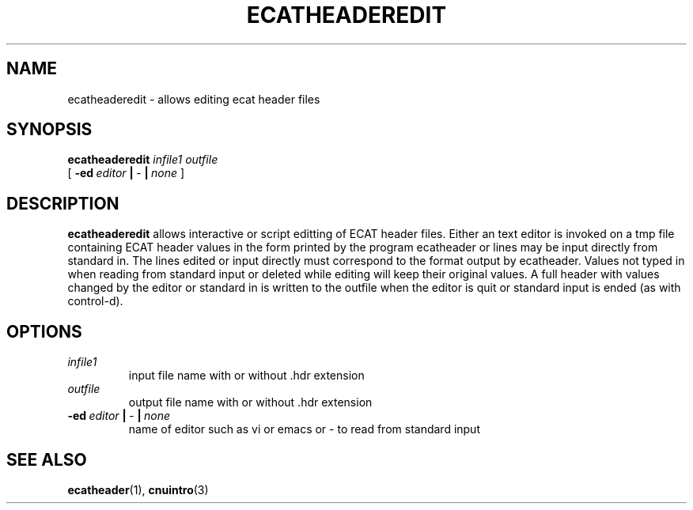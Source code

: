 .\" @(#)ecatheaderedit.1;
.TH ECATHEADEREDIT 1 "16 January 2003" "CNU Tools" "CNU Tools"
.SH NAME
ecatheaderedit \- allows editing ecat header files
.SH SYNOPSIS
.PD 0
.B ecatheaderedit
.I infile1
.I outfile
.LP
[
.BI \-ed \ editor \ | \ \- \ | \ none
]
.PD
.SH DESCRIPTION
.LP
.B ecatheaderedit
allows interactive or script editting of ECAT header files.
Either an text editor is invoked on a tmp file containing ECAT header values
in the form printed by the program ecatheader or lines may be input directly
from standard in.  The lines edited or input directly must correspond to the format
output by ecatheader.  Values not typed in when reading from standard input or
deleted while editing will keep their original values.  A full header with values
changed by the editor or standard in is written to the outfile when the editor is
quit or standard input is ended (as with control-d).
.SH OPTIONS
.TP
.I infile1
input file name with or without .hdr extension
.TP
.I \ outfile
output file name with or without .hdr extension
.TP
.BI \-ed \ editor \ | \ \- \ | \ none
name of editor such as vi or emacs or \- to read from standard input
.SH "SEE ALSO"
.BR ecatheader (1),
.BR cnuintro (3)



